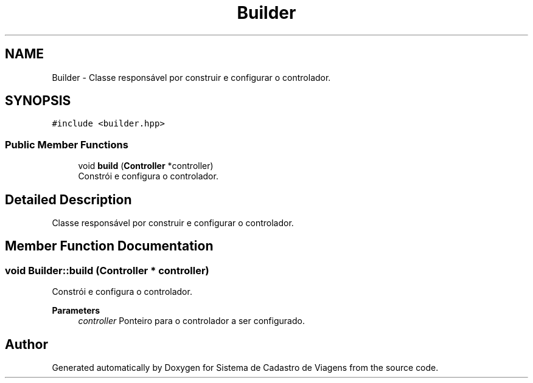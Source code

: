 .TH "Builder" 3 "Sat Jan 25 2025" "Sistema de Cadastro de Viagens" \" -*- nroff -*-
.ad l
.nh
.SH NAME
Builder \- Classe responsável por construir e configurar o controlador\&.  

.SH SYNOPSIS
.br
.PP
.PP
\fC#include <builder\&.hpp>\fP
.SS "Public Member Functions"

.in +1c
.ti -1c
.RI "void \fBbuild\fP (\fBController\fP *controller)"
.br
.RI "Constrói e configura o controlador\&. "
.in -1c
.SH "Detailed Description"
.PP 
Classe responsável por construir e configurar o controlador\&. 
.SH "Member Function Documentation"
.PP 
.SS "void Builder::build (\fBController\fP * controller)"

.PP
Constrói e configura o controlador\&. 
.PP
\fBParameters\fP
.RS 4
\fIcontroller\fP Ponteiro para o controlador a ser configurado\&. 
.RE
.PP


.SH "Author"
.PP 
Generated automatically by Doxygen for Sistema de Cadastro de Viagens from the source code\&.
